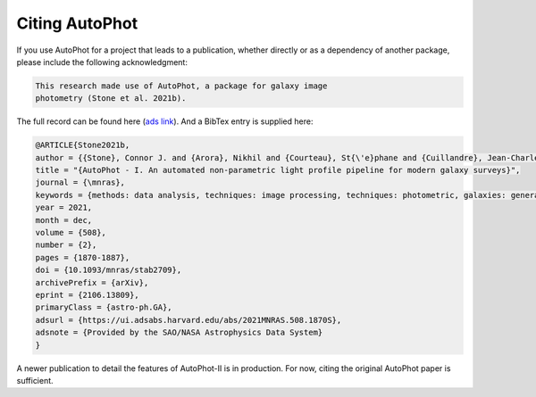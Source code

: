 ===============
Citing AutoPhot
===============

If you use AutoPhot for a project that leads to a publication,
whether directly or as a dependency of another package, please include
the following acknowledgment:

.. code-block:: text

    This research made use of AutoPhot, a package for galaxy image
    photometry (Stone et al. 2021b).

The full record can be found here (`ads link <https://ui.adsabs.harvard.edu/abs/2021MNRAS.508.1870S/abstract>`_). And a BibTex entry is
supplied here:
		
.. code-block:: text
   
   @ARTICLE{Stone2021b,
   author = {{Stone}, Connor J. and {Arora}, Nikhil and {Courteau}, St{\'e}phane and {Cuillandre}, Jean-Charles},
   title = "{AutoPhot - I. An automated non-parametric light profile pipeline for modern galaxy surveys}",
   journal = {\mnras},
   keywords = {methods: data analysis, techniques: image processing, techniques: photometric, galaxies: general, galaxies: photometry, Astrophysics - Astrophysics of Galaxies, Astrophysics - Instrumentation and Methods for Astrophysics},
   year = 2021,
   month = dec,
   volume = {508},
   number = {2},
   pages = {1870-1887},
   doi = {10.1093/mnras/stab2709},
   archivePrefix = {arXiv},
   eprint = {2106.13809},
   primaryClass = {astro-ph.GA},
   adsurl = {https://ui.adsabs.harvard.edu/abs/2021MNRAS.508.1870S},
   adsnote = {Provided by the SAO/NASA Astrophysics Data System}
   }

A newer publication to detail the features of AutoPhot-II is in production. For now, citing the original AutoPhot paper is sufficient.
